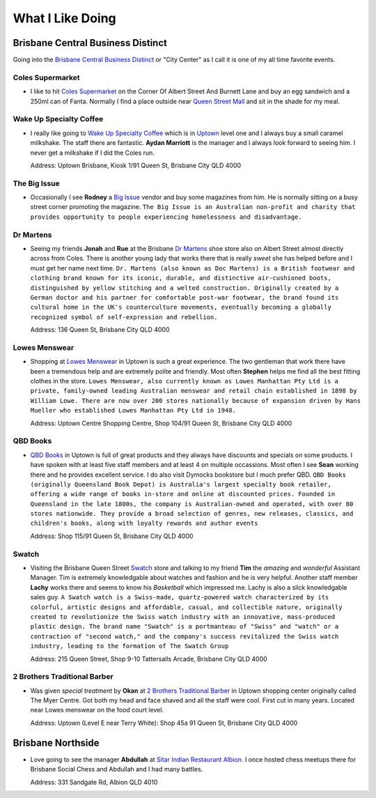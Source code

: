 What I Like Doing
=================

Brisbane Central Business Distinct
----------------------------------

Going into the `Brisbane Central Business Distinct <https://en.wikipedia.org/wiki/Brisbane_central_business_district>`__
or "City Center" as I call it is one of my all time favorite events.

Coles Supermarket
^^^^^^^^^^^^^^^^^

* I like to hit `Coles Supermarket <https://www.coles.com.au/>`__ on the Corner Of Albert Street And Burnett Lane and
  buy an egg sandwich and a 250ml can of Fanta. Normally I find a place outside near
  `Queen Street Mall <https://en.wikipedia.org/wiki/Queen_Street_Mall>`__ and sit in the shade for my meal.

Wake Up Specialty Coffee
^^^^^^^^^^^^^^^^^^^^^^^^

* I really like going to `Wake Up Specialty Coffee <https://wakeupcoffee.com.au/>`__ which is in
  `Uptown <https://www.uptownbrisbane.com.au/>`__ level one and I always buy a small caramel milkshake. The staff there
  are fantastic. **Aydan Marriott** is the manager and I always look forward to seeing him. I never get a milkshake if
  I did the Coles run.

  Address: Uptown Brisbane, Kiosk 1/91 Queen St, Brisbane City QLD 4000

The Big Issue
^^^^^^^^^^^^^

* Occasionally I see **Rodney** a `Big Issue <https://thebigissue.org.au/>`__ vendor and buy some magazines from him. He
  is normally sitting on a busy street corner promoting the magazine. ``The Big Issue is an Australian non-profit and
  charity that provides opportunity to people experiencing homelessness and disadvantage.``

Dr Martens
^^^^^^^^^^

* Seeing my friends **Jonah** and **Rue** at the Brisbane `Dr Martens <https://www.drmartens.com.au>`__ shoe store also
  on Albert Street almost directly across from Coles. There is another young lady that works there that is really
  *sweet* she has helped before and I must get her name next time. ``Dr. Martens (also known as Doc Martens) is a
  British footwear and clothing brand known for its iconic, durable, and distinctive air-cushioned boots, distinguished
  by yellow stitching and a welted construction. Originally created by a German doctor and his partner for comfortable
  post-war footwear, the brand found its cultural home in the UK's counterculture movements, eventually becoming a globally
  recognized symbol of self-expression and rebellion.``

  Address: 136 Queen St, Brisbane City QLD 4000

Lowes Menswear
^^^^^^^^^^^^^^

* Shopping at `Lowes Menswear <https://www.lowes.com.au/>`__ in Uptown is such a great experience. The two gentleman
  that work there have been a tremendous help and are extremely polite and friendly. Most often **Stephen** helps me
  find all the best fitting clothes in the store. ``Lowes Menswear, also currently known as Lowes Manhattan Pty Ltd is a
  private, family-owned leading Australian menswear and retail chain established in 1898 by William Lowe. There are now
  over 200 stores nationally because of expansion driven by Hans Mueller who established Lowes Manhattan Pty Ltd in
  1948.``

  Address: Uptown Centre Shopping Centre, Shop 104/91 Queen St, Brisbane City QLD 4000

QBD Books
^^^^^^^^^

* `QBD Books <https://www.qbd.com.au/>`__ in Uptown is full of great products and they always have discounts and
  specials on some products. I have spoken with at least five staff members and at least 4 on multiple occassions. Most
  often I see **Sean** working there and he provides excellent service. I do also visit Dymocks bookstore but I much
  prefer QBD. ``QBD Books (originally Queensland Book Depot) is Australia's largest specialty book retailer, offering a
  wide range of books in-store and online at discounted prices. Founded in Queensland in the late 1800s, the company is
  Australian-owned and operated, with over 80 stores nationwide. They provide a broad selection of genres, new releases,
  classics, and children's books, along with loyalty rewards and author events``

  Address: Shop 115/91 Queen St, Brisbane City QLD 4000

Swatch
^^^^^^

* Visiting the Brisbane Queen Street `Swatch <https://www.swatch.com/en-au/>`__ store and talking to my friend **Tim**
  the *amazing* and *wonderful* Assistant Manager. Tim is extremely knowledgable about watches and fashion and he is
  very helpful. Another staff member **Lachy** works there and seems to know his *Basketball* which impressed me. Lachy
  is also a slick knowledgable sales guy. ``A Swatch watch is a Swiss-made, quartz-powered watch characterized by its
  colorful, artistic designs and affordable, casual, and collectible nature, originally created to revolutionize the
  Swiss watch industry with an innovative, mass-produced plastic design. The brand name "Swatch" is a portmanteau of
  "Swiss" and "watch" or a contraction of "second watch," and the company's success revitalized the Swiss watch
  industry, leading to the formation of The Swatch Group``

  Address: 215 Queen Street, Shop 9-10 Tattersalls Arcade, Brisbane City QLD 4000

2 Brothers Traditional Barber
^^^^^^^^^^^^^^^^^^^^^^^^^^^^^

* Was given *special treatment* by **Okan** at `2 Brothers Traditional Barber <https://2brothersbarber.com/>`__ in
  Uptown shopping center originally called The Myer Centre. Got both my head and face shaved and all the staff were
  cool. First cut in many years. Located near Lowes menswear on the food court level.

  Address: Uptown (Level E near Terry White): Shop 45a 91 Queen St, Brisbane City QLD 4000

Brisbane Northside
------------------

* Love going to see the manager **Abdullah** at `Sitar Indian Restaurant Albion <https://www.sitar.com.au/>`__. I once
  hosted chess meetups there for Brisbane Social Chess and Abdullah and I had many battles.

  Address: 331 Sandgate Rd, Albion QLD 4010